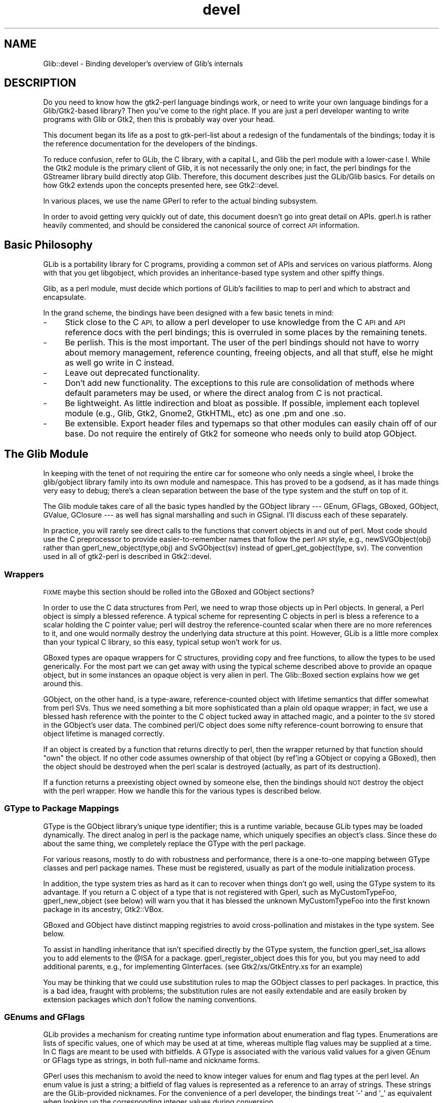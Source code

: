 .\" Automatically generated by Pod::Man 4.10 (Pod::Simple 3.35)
.\"
.\" Standard preamble:
.\" ========================================================================
.de Sp \" Vertical space (when we can't use .PP)
.if t .sp .5v
.if n .sp
..
.de Vb \" Begin verbatim text
.ft CW
.nf
.ne \\$1
..
.de Ve \" End verbatim text
.ft R
.fi
..
.\" Set up some character translations and predefined strings.  \*(-- will
.\" give an unbreakable dash, \*(PI will give pi, \*(L" will give a left
.\" double quote, and \*(R" will give a right double quote.  \*(C+ will
.\" give a nicer C++.  Capital omega is used to do unbreakable dashes and
.\" therefore won't be available.  \*(C` and \*(C' expand to `' in nroff,
.\" nothing in troff, for use with C<>.
.tr \(*W-
.ds C+ C\v'-.1v'\h'-1p'\s-2+\h'-1p'+\s0\v'.1v'\h'-1p'
.ie n \{\
.    ds -- \(*W-
.    ds PI pi
.    if (\n(.H=4u)&(1m=24u) .ds -- \(*W\h'-12u'\(*W\h'-12u'-\" diablo 10 pitch
.    if (\n(.H=4u)&(1m=20u) .ds -- \(*W\h'-12u'\(*W\h'-8u'-\"  diablo 12 pitch
.    ds L" ""
.    ds R" ""
.    ds C` ""
.    ds C' ""
'br\}
.el\{\
.    ds -- \|\(em\|
.    ds PI \(*p
.    ds L" ``
.    ds R" ''
.    ds C`
.    ds C'
'br\}
.\"
.\" Escape single quotes in literal strings from groff's Unicode transform.
.ie \n(.g .ds Aq \(aq
.el       .ds Aq '
.\"
.\" If the F register is >0, we'll generate index entries on stderr for
.\" titles (.TH), headers (.SH), subsections (.SS), items (.Ip), and index
.\" entries marked with X<> in POD.  Of course, you'll have to process the
.\" output yourself in some meaningful fashion.
.\"
.\" Avoid warning from groff about undefined register 'F'.
.de IX
..
.nr rF 0
.if \n(.g .if rF .nr rF 1
.if (\n(rF:(\n(.g==0)) \{\
.    if \nF \{\
.        de IX
.        tm Index:\\$1\t\\n%\t"\\$2"
..
.        if !\nF==2 \{\
.            nr % 0
.            nr F 2
.        \}
.    \}
.\}
.rr rF
.\" ========================================================================
.\"
.IX Title "devel 3"
.TH devel 3 "2012-01-06" "perl v5.28.1" "User Contributed Perl Documentation"
.\" For nroff, turn off justification.  Always turn off hyphenation; it makes
.\" way too many mistakes in technical documents.
.if n .ad l
.nh
.SH "NAME"
Glib::devel \- Binding developer's overview of Glib's internals
.SH "DESCRIPTION"
.IX Header "DESCRIPTION"
Do you need to know how the gtk2\-perl language bindings work, or need to write
your own language bindings for a Glib/Gtk2\-based library?  Then you've come to
the right place.  If you are just a perl developer wanting to write programs
with Glib or Gtk2, then this is probably way over your head.
.PP
This document began its life as a post to gtk-perl-list about a redesign of the
fundamentals of the bindings; today it is the reference documentation for the
developers of the bindings.
.PP
To reduce confusion, refer to GLib, the C library, with a capital L, and Glib
the perl module with a lower-case l.  While the Gtk2 module is the primary
client of Glib, it is not necessarily the only one; in fact, the perl bindings
for the GStreamer library build directly atop Glib.  Therefore, this document
describes just the GLib/Glib basics.  For details on how Gtk2 extends
upon the concepts presented here, see Gtk2::devel.
.PP
In various places, we use the name GPerl to refer to the actual binding
subsystem.
.PP
In order to avoid getting very quickly out of date, this document doesn't go
into great detail on APIs.  gperl.h is rather heavily commented, and should be
considered the canonical source of correct \s-1API\s0 information.
.SH "Basic Philosophy"
.IX Header "Basic Philosophy"
GLib is a portability library for C programs, providing a common set of APIs
and services on various platforms.  Along with that you get libgobject, which
provides an inheritance-based type system and other spiffy things.
.PP
Glib, as a perl module, must decide which portions of GLib's facilities to map
to perl and which to abstract and encapsulate.
.PP
In the grand scheme, the bindings have been designed with a few basic tenets in
mind:
.IP "\-" 4
Stick close to the C \s-1API,\s0 to allow a perl developer to use knowledge from the C
\&\s-1API\s0 and \s-1API\s0 reference docs with the perl bindings; this is overruled in some
places by the remaining tenets.
.IP "\-" 4
Be perlish.  This is the most important.  The user of the perl bindings should
not have to worry about memory management, reference counting, freeing objects,
and all that stuff, else he might as well go write in C instead.
.IP "\-" 4
Leave out deprecated functionality.
.IP "\-" 4
Don't add new functionality.  The exceptions to this rule are consolidation of
methods where default parameters may be used, or where the direct analog from C
is not practical.
.IP "\-" 4
Be lightweight.  As little indirection and bloat as possible.  If possible,
implement each toplevel module (e.g., Glib, Gtk2, Gnome2, GtkHTML, etc) as one
\&.pm and one .so.
.IP "\-" 4
Be extensible.  Export header files and typemaps so that other modules can
easily chain off of our base.  Do not require the entirely of Gtk2 for someone
who needs only to build atop GObject.
.SH "The Glib Module"
.IX Header "The Glib Module"
In keeping with the tenet of not requiring the entire car for someone who only
needs a single wheel, I broke the glib/gobject library family into its own
module and namespace.  This has proved to be a godsend, as it has made things
very easy to debug; there's a clean separation between the base of the type
system and the stuff on top of it.
.PP
The Glib module takes care of all the basic types handled by the GObject
library \-\-\- GEnum, GFlags, GBoxed, GObject, GValue, GClosure \-\-\- as well has
signal marshalling and such in GSignal.  I'll discuss each of these separately.
.PP
In practice, you will rarely see direct calls to the functions that convert
objects in and out of perl.  Most code should use the C preprocessor to provide
easier-to-remember names that follow the perl \s-1API\s0 style, e.g.,
newSVGObject(obj) rather than gperl_new_object(type,obj) and SvGObject(sv)
instead of gperl_get_gobject(type, sv).  The convention used in all of
gtk2\-perl is described in Gtk2::devel.
.SS "Wrappers"
.IX Subsection "Wrappers"
\&\s-1FIXME\s0 maybe this section should be rolled into the GBoxed and GObject sections?
.PP
In order to use the C data structures from Perl, we need to wrap those objects
up in Perl objects.  In general, a Perl object is simply a blessed reference.
A typical scheme for representing C objects in perl is bless a reference to a
scalar holding the C pointer value; perl will destroy the reference-counted
scalar when there are no more references to it, and one would normally destroy
the underlying data structure at this point.  However, GLib is a little more
complex than your typical C library, so this easy, typical setup won't work for
us.
.PP
GBoxed types are opaque wrappers for C structures, providing copy and free
functions, to allow the types to be used generically.  For the most part we can
get away with using the typical scheme described above to provide an opaque
object, but in some instances an opaque object is very alien in perl.  The
Glib::Boxed section explains how we get around this.
.PP
GObject, on the other hand, is a type-aware, reference-counted object with
lifetime semantics that differ somewhat from perl SVs.  Thus we need something
a bit more sophisticated than a plain old opaque wrapper; in fact, we use a
blessed hash reference with the pointer to the C object tucked away in attached
magic, and a pointer to the \s-1SV\s0 stored in the GObject's user data.  The combined
perl/C object does some nifty reference-count borrowing to ensure that object
lifetime is managed correctly.
.PP
If an object is created by a function that returns directly to perl, then the
wrapper returned by that function should \*(L"own\*(R" the object.  If no other code
assumes ownership of that object (by ref'ing a GObject or copying a GBoxed),
then the object should be destroyed when the perl scalar is destroyed
(actually, as part of its destruction).
.PP
If a function returns a preexisting object owned by someone else, then the
bindings should \s-1NOT\s0 destroy the object with the perl wrapper.  How we handle
this for the various types is described below.
.SS "GType to Package Mappings"
.IX Subsection "GType to Package Mappings"
GType is the GObject library's unique type identifier; this is a runtime
variable, because GLib types may be loaded dynamically.  The direct analog in
perl is the package name, which uniquely specifies an object's class.  Since
these do about the same thing, we completely replace the GType with the perl
package.
.PP
For various reasons, mostly to do with robustness and performance, there is a
one-to-one mapping between GType classes and perl package names.  These must be
registered, usually as part of the module initialization process.
.PP
In addition, the type system tries as hard as it can to recover when things
don't go well, using the GType system to its advantage.  If you return a C
object of a type that is not registered with Gperl, such as MyCustomTypeFoo,
gperl_new_object (see below) will warn you that it has blessed the unknown
MyCustomTypeFoo into the first known package in its ancestry, Gtk2::VBox.
.PP
GBoxed and GObject have distinct mapping registries to avoid cross-pollination
and mistakes in the type system.  See below.
.PP
To assist in handling inheritance that isn't specified directly by the GType
system, the function gperl_set_isa allows you to add elements to the \f(CW@ISA\fR for a
package.  gperl_register_object does this for you, but you may need to add
additional parents, e.g., for implementing GInterfaces.  (see
Gtk2/xs/GtkEntry.xs for an example)
.PP
You may be thinking that we could use substitution rules to map the GObject
classes to perl packages. In practice, this is a bad idea, fraught with
problems; the substitution rules are not easily extendable and are easily
broken by extension packages which don't follow the naming conventions.
.SS "GEnums and GFlags"
.IX Subsection "GEnums and GFlags"
GLib provides a mechanism for creating runtime type information about
enumeration and flag types.  Enumerations are lists of specific values, one of
which may be used at at time, whereas multiple flag values may be supplied at a
time.  In C flags are meant to be used with bitfields.  A GType is associated
with the various valid values for a given GEnum or GFlags type as strings, in
both full-name and nickname forms.
.PP
GPerl uses this mechanism to avoid the need to know integer values for enum and
flag types at the perl level.  An enum value is just a string; a bitfield of
flag values is represented as a reference to an array of strings.  These
strings are the GLib-provided nicknames.  For the convenience of a perl
developer, the bindings treat '\-' and '_' as equivalent when looking up the
corresponding integer values during conversion.
.PP
A GEnum or GFlags type mapping should be registered with
.PP
.Vb 1
\& void gperl_register_fundamental (GType gtype, const char * package);
.Ve
.PP
so that their package names can be used where a GType is required (for example,
as GObject property types or GtkTreeModel column types).
.PP
The basic functions for converting between C and perl values are
.PP
.Vb 3
\& /* croak if val is not part of type, otherwise return
\&  * corresponding value.  this is the general case. */
\& gint gperl_convert_enum (GType type, SV * val);
\&
\& /* return a scalar which is the nickname of the enum value
\&  * val, or croak if val is not a member of the enum. */
\& SV * gperl_convert_back_enum (GType type, gint val);
\&
\& /* collapse a list of strings to an integer with all the
\&  * correct bits set, croak if anything is invalid. */
\& gint gperl_convert_flags (GType type, SV * val);
\&
\& /* convert a bitfield to a list of strings, or croak. */
\& SV * gperl_convert_back_flags (GType type, gint val);
.Ve
.PP
Other utility functions allow for finer-grained control, such as the ability to
pass unknown values, which can be necessary in special cases.  In general, each
of these functions raises an exception when something goes wrong.  To be
helpful, they croak with a message listing the valid values when they encounter
invalid input.
.SS "GBoxed"
.IX Subsection "GBoxed"
GBoxed provides a way to register functions that create, copy, and destroy
opaque structures.  For our purposes, we'll allow any perl package to inherit
from Glib::Boxed and implement accessors for the struct members, but
Glib::Boxed will handle the object and wrapper lifetime issues.
.PP
There are two functions for creating boxed wrappers:
.PP
.Vb 2
\& SV * gperl_new_boxed (gpointer boxed, GType gtype, gboolean own);
\& SV * gperl_new_boxed_copy (gpointer boxed, GType gtype);
.Ve
.PP
If own is \s-1TRUE,\s0 the wrapper returned by gperl_new_boxed will take boxed with it
when it dies.  In the case of a copy, own is implied, so there's a separate
function which doesn't need the own option.
.PP
To get a boxed pointer out of a scalar wrapper, you just call
gperl_get_boxed_check \-\-\- this will croak if the sv is undef or not blessed
into the specified package.
.PP
When you register a boxed type you get the option of supplying a table of
function pointers describing how the boxed object should be wrapped, unwrapped,
and destroyed.  This allows you to decide in the wrapping function what
subclass of the boxed type's class the wrapper should actually take (a trick
used by Gtk2::Gdk::Event), or represent a boxed type as a native perl type
(such as using array references for Gnome2::Canvas::Point objects).  All of
this happens automagically, behind the scenes, and most types assume the
default wrapper class.
.PP
See the commentary in gperl.h for more information.
.SS "GObject"
.IX Subsection "GObject"
The GObject knows its own type.  Thus, we need only one parameter to create a
GObject wrapper.  In reality, we ask for two:
.PP
.Vb 1
\& SV * gperl_new_object (GObject * object, gboolean own);
.Ve
.PP
The wrapper \s-1SV\s0 will be blessed into the package corresponding to the gtype
returned by G_OBJECT_TYPE (object), that is, the bottommost type in the
inheritance chain.  If that bottommost type is not known, the function walks
back up the tree until it finds one that's known, blesses the reference into
that package, and spits out a warning on stderr.  To hush the warning, you need
merely call
.PP
In general, this process will claim a reference on the GObject (with
\&\fBg_object_ref()\fR), so that the C object stays alive so long as there is a perl
wrapper for it.  If <i>own</i> is set to \s-1TRUE,\s0 the perl wrapper will claim
ownership of the C object by removing that reference; in theory, for a new
GObject, fresh from a constructor, this leaves the object with a single
reference owned by the perl object.  The next question out of your mouth should
be, \*(L"But what about GObject derivatives that require sinking or other strange
methods to claim ownership?\*(R"  For the answer, see the GtkObject section's
description of sink functions.
.PP
.Vb 1
\& void gperl_register_object (GType gtype, const char * package);
.Ve
.PP
This magical function also sets up the \f(CW@ISA\fR for the package to point to the
package corresponding to g_type_parent (gtype).  [Since this requires the
parent package to be registered, there is a simple deferral mechanism, which
means your \f(CW@ISA\fR might not be set until the next call to gperl_register_object.]
.PP
There are two ways to get an object out of an \s-1SV\s0 (though I think only one is
really needed):
.PP
.Vb 2
\& GObject * gperl_get_object (SV * sv);
\& GObject * gperl_get_object_check (SV * sv, GType gtype);
.Ve
.PP
The second one is like the first, but croaks if the object is not derived from
gtype.
.PP
You can get and set object data and object parameters just like you'd expect.
.SS "GSignal"
.IX Subsection "GSignal"
All of this GObject stuff wouldn't be very useful if you couldn't connect
signals and closures.  I got most of my handling code from gtk2\-perl and pygtk,
and it's pretty straightforward.  The data member is optional, and must be a
scalar.
.PP
To connect perl subroutines to GSignals I use GClosures, which require the
handling of GValues.
.SS "GPerlClosure"
.IX Subsection "GPerlClosure"
Use a GPerlClosure wherever you could use a GClosure and things should work out
great.  \fI\s-1FIXME\s0 say more here\fR
.SS "GPerlCallback"
.IX Subsection "GPerlCallback"
Function pointers are required in many places throughout gtk+, usually for a
callback to be used as a \*(L"foreach\*(R" function or for some other purpose.
Unfortunately, a majority of these spots aren't designed to work with GClosures
(usually by lacking a way to destroy data associated with the callback when it
is no longer needed).  For this purpose, the GPerlCallback wraps up the
gruntwork of using perl's call_sv to use a callback function directly.
.SH "SEE ALSO"
.IX Header "SEE ALSO"
\&\fBperl\fR\|(1), \fBperlxs\fR\|(1), \fBperlguts\fR\|(1), \fBperlapi\fR\|(1), \fBperlxstut\fR\|(1),
ExtUtils::Depends(3pm), ExtUtils::PkgConfig(3pm)
Glib(3pm), Glib::Object::Subclass(3pm), Glib::xsapi(3pm)
.SH "AUTHOR"
.IX Header "AUTHOR"
muppet <scott at asofyet.org>
.SH "COPYRIGHT"
.IX Header "COPYRIGHT"
Copyright (C) 2003 by the gtk2\-perl team (see the file \s-1AUTHORS\s0 for the
full list)
.PP
This library is free software; you can redistribute it and/or modify it under
the terms of the \s-1GNU\s0 Library General Public License as published by the Free
Software Foundation; either version 2.1 of the License, or (at your option) any
later version.
.PP
This library is distributed in the hope that it will be useful, but \s-1WITHOUT ANY
WARRANTY\s0; without even the implied warranty of \s-1MERCHANTABILITY\s0 or \s-1FITNESS FOR A
PARTICULAR PURPOSE.\s0  See the \s-1GNU\s0 Library General Public License for more
details.
.PP
You should have received a copy of the \s-1GNU\s0 Library General Public License along
with this library; if not, write to the Free Software Foundation, Inc., 
51 Franklin Street, Fifth Floor, Boston, \s-1MA 02110\-1301 USA.\s0
